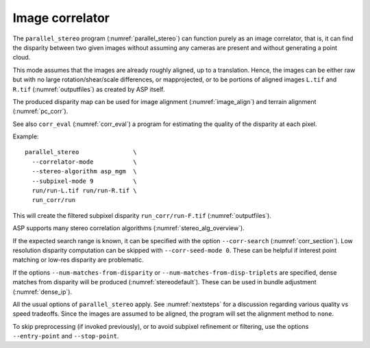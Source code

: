 .. _correlator-mode:

Image correlator
----------------

The ``parallel_stereo`` program (:numref:`parallel_stereo`) can
function purely as an image correlator, that is, it can find the
disparity between two given images without assuming any cameras are
present and without generating a point cloud.

This mode assumes that the images are already roughly aligned, up to a
translation. Hence, the images can be either raw but with no large
rotation/shear/scale differences, or mapprojected, or to be portions
of aligned images ``L.tif`` and ``R.tif`` (:numref:`outputfiles`) as
created by ASP itself.

The produced disparity map can be used for image alignment
(:numref:`image_align`) and terrain alignment (:numref:`pc_corr`).

See also ``corr_eval`` (:numref:`corr_eval`) a program for estimating
the quality of the disparity at each pixel.

Example::

    parallel_stereo               \
      --correlator-mode           \
      --stereo-algorithm asp_mgm  \
      --subpixel-mode 9           \
      run/run-L.tif run/run-R.tif \
      run_corr/run

This will create the filtered subpixel disparity ``run_corr/run-F.tif`` (:numref:`outputfiles`).

ASP supports many stereo correlation algorithms (:numref:`stereo_alg_overview`).

If the expected search range is known, it can be specified with the option
``--corr-search`` (:numref:`corr_section`). Low resolution disparity computation
can be skipped with ``--corr-seed-mode 0``. These can be helpful if interest
point matching or low-res disparity are problematic.

If the options ``--num-matches-from-disparity`` or
``--num-matches-from-disp-triplets`` are specified, dense matches from disparity
will be produced (:numref:`stereodefault`). These can be used in bundle adjustment
(:numref:`dense_ip`).

All the usual options of ``parallel_stereo`` apply. See
:numref:`nextsteps` for a discussion regarding various quality vs
speed tradeoffs. Since the images are assumed to be aligned, the
program will set the alignment method to ``none``.

To skip preprocessing (if invoked previously), or to avoid subpixel refinement
or filtering, use the options ``--entry-point`` and ``--stop-point``.

